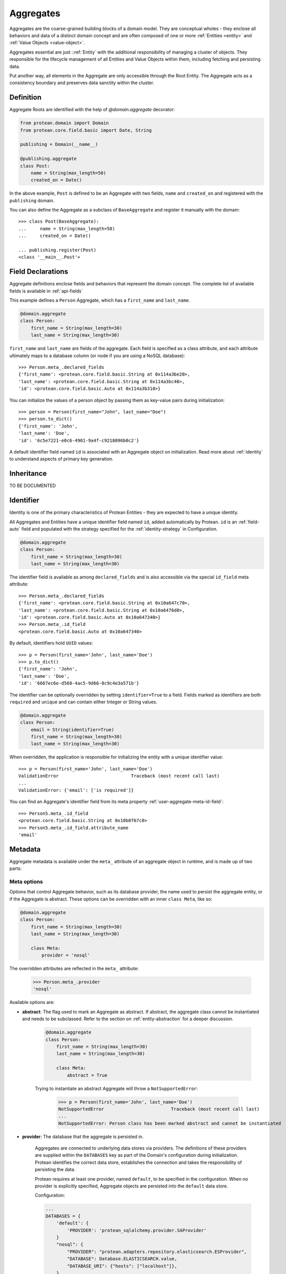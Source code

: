 .. _aggregate:

==========
Aggregates
==========

Aggregates are the coarse-grained building blocks of a domain model. They are conceptual wholes - they enclose all behaviors and data of a distinct domain concept and are often composed of one or more :ref:`Entities <entity>` and :ref:`Value Objects <value-object>`.

Aggregates essential are just ::ref:`Entity` with the additional responsibility of managing a cluster of objects. They responsible for the lifecycle management of all Entities and Value Objects within them, including fetching and persisting data.

Put another way, all elements in the Aggregate are only accessible through the Root Entity. The Aggregate acts as a consistency boundary and preserves data sanctity within the cluster.

Definition
==========

Aggregate Roots are identified with the help of `@domain.aggregate` decorator:

.. code-block:: python

    from protean.domain import Domain
    from protean.core.field.basic import Date, String

    publishing = Domain(__name__)

    @publishing.aggregate
    class Post:
        name = String(max_length=50)
        created_on = Date()

In the above example, ``Post`` is defined to be an Aggregate with two fields, ``name`` and ``created_on`` and registered with the ``publishing`` domain.

You can also define the Aggregate as a subclass of ``BaseAggregate`` and register it manually with the domain::

    >>> class Post(BaseAggregate):
    ...     name = String(max_length=50)
    ...     created_on = Date()

    ... publishing.register(Post)
    <class '__main__.Post'>

Field Declarations
==================

Aggregate definitions enclose fields and behaviors that represent the domain concept. The complete list of available fields is available in :ref:`api-fields`

This example defines a ``Person`` Aggregate, which has a ``first_name`` and ``last_name``.

.. code-block:: python

    @domain.aggregate
    class Person:
        first_name = String(max_length=30)
        last_name = String(max_length=30)

``first_name`` and ``last_name`` are fields of the aggregate. Each field is specified as a class attribute, and each attribute ultimately maps to a database column (or node if you are using a NoSQL database)::

    >>> Person.meta_.declared_fields
    {'first_name': <protean.core.field.basic.String at 0x114a3be20>,
    'last_name': <protean.core.field.basic.String at 0x114a3bc40>,
    'id': <protean.core.field.basic.Auto at 0x114a3b310>}

You can initialize the values of a person object by passing them as key-value pairs during initialization::

    >>> person = Person(first_name="John", last_name="Doe")
    >>> person.to_dict()
    {'first_name': 'John',
    'last_name': 'Doe',
    'id': '6c5e7221-e0c6-4901-9a4f-c9218096b0c2'}

A default identifier field named ``id`` is associated with an Aggregate object on initialization. Read more about :ref:`identity` to understand aspects of primary key generation.


Inheritance
===========

.. //FIXME Pending Documentation

TO BE DOCUMENTED


Identifier
==========

Identity is one of the primary characteristics of Protean Entities - they are expected to have a unique identity.

All Aggregates and Entities have a unique identifier field named ``id``, added automatically by Protean. ``id`` is an :ref:`field-auto` field and populated with the strategy specified for the :ref:`identity-strategy` in Configuration.

.. code-block:: python

    @domain.aggregate
    class Person:
        first_name = String(max_length=30)
        last_name = String(max_length=30)

The identifier field is available as among ``declared_fields`` and is also accessible via the special ``id_field`` meta attribute::

    >>> Person.meta_.declared_fields
    {'first_name': <protean.core.field.basic.String at 0x10a647c70>,
    'last_name': <protean.core.field.basic.String at 0x10a6476d0>,
    'id': <protean.core.field.basic.Auto at 0x10a647340>}
    >>> Person.meta_.id_field
    <protean.core.field.basic.Auto at 0x10a647340>

By default, identifiers hold ``UUID`` values::

    >>> p = Person(first_name='John', last_name='Doe')
    >>> p.to_dict()
    {'first_name': 'John',
    'last_name': 'Doe',
    'id': '6667ec6e-d568-4ac5-9d66-0c9c4e3a571b'}

The identifier can be optionally overridden by setting ``identifier=True`` to a field. Fields marked as identifiers are both ``required`` and ``unique`` and can contain either Integer or String values.

.. code-block:: python

    @domain.aggregate
    class Person:
        email = String(identifier=True)
        first_name = String(max_length=30)
        last_name = String(max_length=30)

When overridden, the application is responsible for initializing the entity with a unique identifier value::

    >>> p = Person(first_name='John', last_name='Doe')
    ValidationError                           Traceback (most recent call last)
    ...
    ValidationError: {'email': ['is required']}

You can find an Aggregate's identifier field from its meta property :ref:`user-aggregate-meta-id-field`::

    >>> Person5.meta_.id_field
    <protean.core.field.basic.String at 0x10b8f67c0>
    >>> Person5.meta_.id_field.attribute_name
    'email'

Metadata
========

Aggregate metadata is available under the ``meta_`` attribute of an aggregate object in runtime, and is made up of two parts:

Meta options
------------

Options that control Aggregate behavior, such as its database provider, the name used to persist the aggregate entity, or if the Aggregate is abstract. These options can be overridden with an inner ``class Meta``, like so:

.. code-block:: python

    @domain.aggregate
    class Person:
        first_name = String(max_length=30)
        last_name = String(max_length=30)

        class Meta:
            provider = 'nosql'

The overridden attributes are reflected in the ``meta_`` attribute:

    >>> Person.meta_.provider
    'nosql'

Available options are:

.. _user-aggregate-meta-abstract:

- **abstract**: The flag used to mark an Aggregate as abstract. If abstract, the aggregate class cannot be instantiated and needs to be subclassed. Refer to the section on :ref:`entity-abstraction` for a deeper discussion.

    .. code-block:: python

        @domain.aggregate
        class Person:
            first_name = String(max_length=30)
            last_name = String(max_length=30)

            class Meta:
                abstract = True

    Trying to instantiate an abstract Aggregate will throw a ``NotSupportedError``:

        >>> p = Person(first_name='John', last_name='Doe')
        NotSupportedError                         Traceback (most recent call last)
        ...
        NotSupportedError: Person class has been marked abstract and cannot be instantiated

.. _user-aggregate-meta-provider:

- **provider**: The database that the aggregate is persisted in.

    Aggregates are connected to underlying data stores via providers. The definitions of these providers are supplied within the ``DATABASES`` key as part of the Domain's configuration during initialization. Protean identifies the correct data store, establishes the connection and takes the responsibility of persisting the data.

    Protean requires at least one provider, named ``default``, to be specified in the configuration. When no provider is explicitly specified, Aggregate objects are persisted into the ``default`` data store.

    Configuration:

    .. code-block:: python

        ...
        DATABASES = {
            'default': {
                'PROVIDER': 'protean_sqlalchemy.provider.SAProvider'
            }
            "nosql": {
                "PROVIDER": "protean.adapters.repository.elasticsearch.ESProvider",
                "DATABASE": Database.ELASTICSEARCH.value,
                "DATABASE_URI": {"hosts": ["localhost"]},
            },
        }
        ...

    You can then connect the provider explicitly to an Aggregate by its ``provider`` Meta option:

    .. code-block:: python

        @domain.aggregate
        class Person:
            first_name = String(max_length=30)
            last_name = String(max_length=30)

            class Meta:
                provider = 'nosql'

    Refer to :ref:`user-persistence` for an in-depth discussion about persisting to databases.

- **model**:

- **schema_name**:


Reflection
----------

Aggregates are decorated with additional attributes that you can use to examine the aggregate structure in runtime. The following meta attributes are available:

- **declared_fields**:

.. _user-aggregate-meta-id-field:

- **id_field**:



- **attributes**:

- **value_object_fields**:

- **reference_fields**:



Persistence
===========

An *Aggregate* is connected to the ``default`` provider, by default. Protean's out-of-the-box configuration specifies the in-built InMemory database as the  ``default`` provider.




Identity
========
